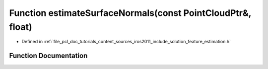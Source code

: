 .. _exhale_function_iros2011_2include_2solution_2feature__estimation_8h_1a5e453e2521c5316a6151d3516f1cd419:

Function estimateSurfaceNormals(const PointCloudPtr&, float)
============================================================

- Defined in :ref:`file_pcl_doc_tutorials_content_sources_iros2011_include_solution_feature_estimation.h`


Function Documentation
----------------------


.. doxygenfunction:: estimateSurfaceNormals(const PointCloudPtr&, float)
